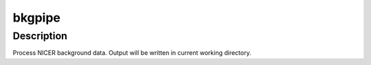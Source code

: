 bkgpipe
=======

Description
^^^^^^^^^^^

Process NICER background data.  Output will be written in current working directory.
